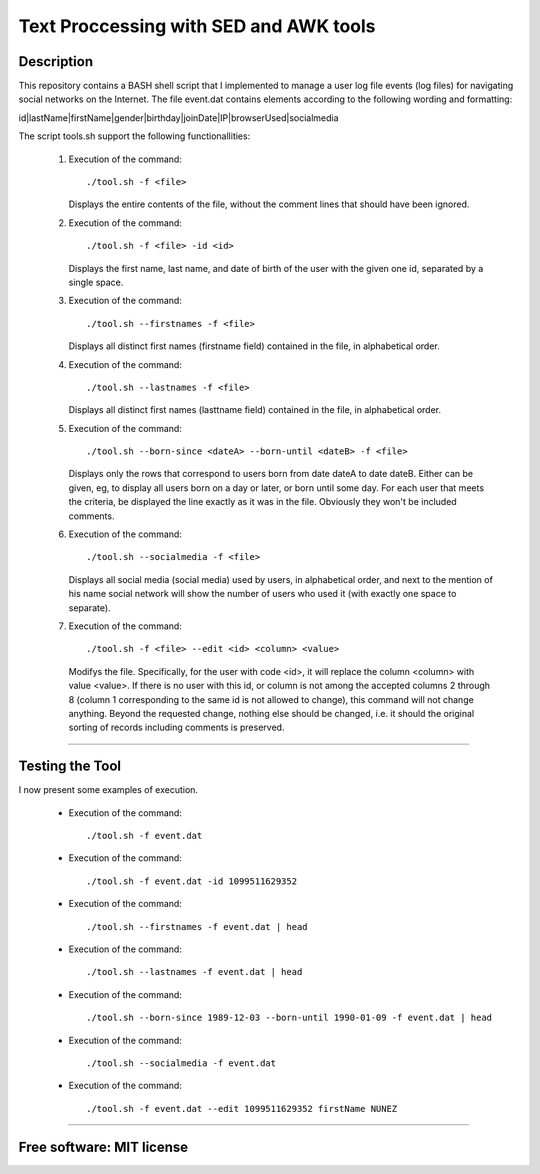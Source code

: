 =======================================================================
Text Proccessing with SED and AWK tools
=======================================================================

Description
============

This repository contains a BASH shell script that I implemented to manage a user log file
events (log files) for navigating social networks on the Internet. The file event.dat contains elements according to
the following wording and formatting:

id|lastName|firstName|gender|birthday|joinDate|IP|browserUsed|socialmedia



The script tools.sh support the following functionallities:
                    
              #. Execution of the command: ::

                     ./tool.sh -f <file>

                 Displays the entire contents of the file, without the comment lines that should
                 have been ignored.
              
              #. Execution of the command: ::

                     ./tool.sh -f <file> -id <id>

                 Displays the first name, last name, and date of birth of the user with the given one
                 id, separated by a single space.


              #. Execution of the command: ::

                     ./tool.sh --firstnames -f <file>

                 Displays all distinct first names (firstname field) contained in the file,
                 in alphabetical order.


              #. Execution of the command: ::

                     ./tool.sh --lastnames -f <file>
                    
                 Displays all distinct first names (lasttname field) contained in the file,
                 in alphabetical order.


              #. Execution of the command: ::

                     ./tool.sh --born-since <dateA> --born-until <dateB> -f <file>
                     
                 Displays only the rows that correspond to users born from
                 date dateA to date dateB. Either can be given, eg, to display all users born on a day or                         later, or born until some day. For each user that meets the criteria, be displayed
                 the line exactly as it was in the file. Obviously they won't be included
                 comments.




              #. Execution of the command: ::

                     ./tool.sh --socialmedia -f <file>
                     
                 Displays all social media (social media) used by
                 users, in alphabetical order, and next to the mention of his name
                 social network will show the number of users who used it (with
                 exactly one space to separate).




              #. Execution of the command: ::

                     ./tool.sh -f <file> --edit <id> <column> <value>
                     
                 Modifys the file. Specifically, for the user with code <id>, it will replace the
                 column <column> with value <value>. If there is no user with this id, or
                 column is not among the accepted columns 2 through 8 (column 1 corresponding to the same
                 id is not allowed to change), this command will not change anything. Beyond the
                 requested change, nothing else should be changed, i.e. it should
                 the original sorting of records including comments is preserved.





============

Testing the Tool
=============

I now present some examples of execution.


              * Execution of the command: ::

                    ./tool.sh -f event.dat


                .. image:: /Images/1.png
              
              
              * Execution of the command: ::

                     ./tool.sh -f event.dat -id 1099511629352

                .. image:: /Images/2.png

              
              * Execution of the command: ::

                     ./tool.sh --firstnames -f event.dat | head

                .. image:: /Images/3.png


              * Execution of the command: ::

                     ./tool.sh --lastnames -f event.dat | head

                .. image:: /Images/4.png


              * Execution of the command: ::

                     ./tool.sh --born-since 1989-12-03 --born-until 1990-01-09 -f event.dat | head

                .. image:: /Images/5.png


              * Execution of the command: ::

                     ./tool.sh --socialmedia -f event.dat

                .. image:: /Images/6.png

              * Execution of the command: ::

                     ./tool.sh -f event.dat --edit 1099511629352 firstName NUNEZ

              .. image:: /Images/7.png
                     


============

Free software: MIT license
============
